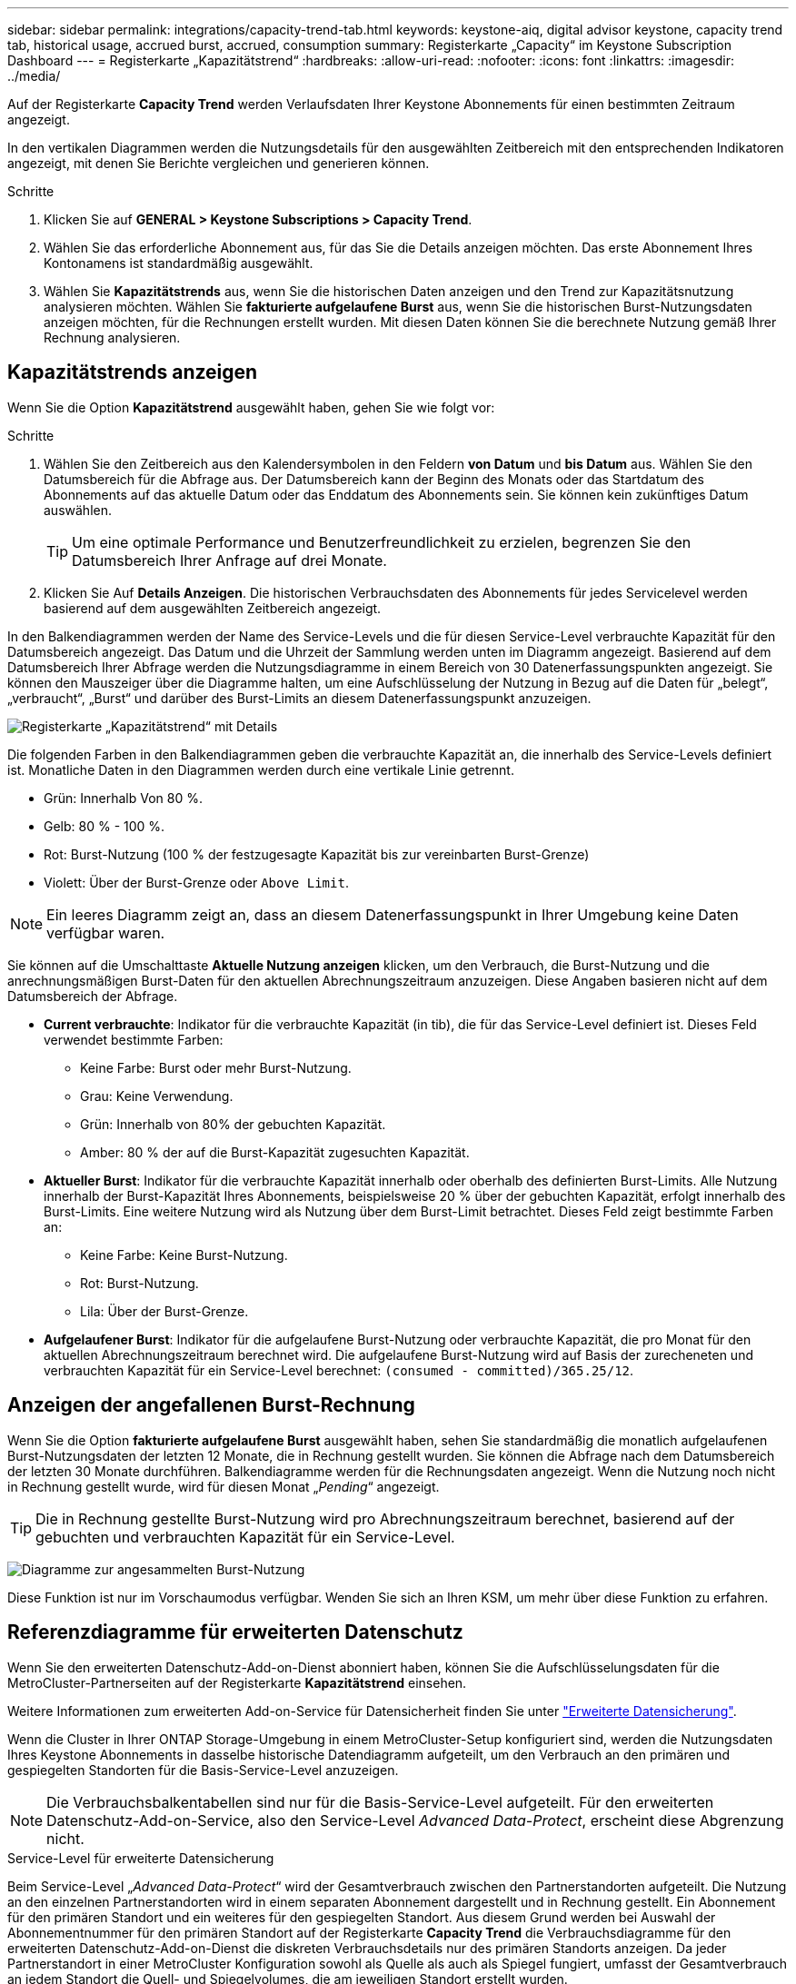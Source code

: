 ---
sidebar: sidebar 
permalink: integrations/capacity-trend-tab.html 
keywords: keystone-aiq, digital advisor keystone, capacity trend tab, historical usage, accrued burst, accrued, consumption 
summary: Registerkarte „Capacity“ im Keystone Subscription Dashboard 
---
= Registerkarte „Kapazitätstrend“
:hardbreaks:
:allow-uri-read: 
:nofooter: 
:icons: font
:linkattrs: 
:imagesdir: ../media/


[role="lead"]
Auf der Registerkarte *Capacity Trend* werden Verlaufsdaten Ihrer Keystone Abonnements für einen bestimmten Zeitraum angezeigt.

In den vertikalen Diagrammen werden die Nutzungsdetails für den ausgewählten Zeitbereich mit den entsprechenden Indikatoren angezeigt, mit denen Sie Berichte vergleichen und generieren können.

.Schritte
. Klicken Sie auf *GENERAL > Keystone Subscriptions > Capacity Trend*.
. Wählen Sie das erforderliche Abonnement aus, für das Sie die Details anzeigen möchten. Das erste Abonnement Ihres Kontonamens ist standardmäßig ausgewählt.
. Wählen Sie *Kapazitätstrends* aus, wenn Sie die historischen Daten anzeigen und den Trend zur Kapazitätsnutzung analysieren möchten. Wählen Sie *fakturierte aufgelaufene Burst* aus, wenn Sie die historischen Burst-Nutzungsdaten anzeigen möchten, für die Rechnungen erstellt wurden. Mit diesen Daten können Sie die berechnete Nutzung gemäß Ihrer Rechnung analysieren.




== Kapazitätstrends anzeigen

Wenn Sie die Option *Kapazitätstrend* ausgewählt haben, gehen Sie wie folgt vor:

.Schritte
. Wählen Sie den Zeitbereich aus den Kalendersymbolen in den Feldern *von Datum* und *bis Datum* aus. Wählen Sie den Datumsbereich für die Abfrage aus. Der Datumsbereich kann der Beginn des Monats oder das Startdatum des Abonnements auf das aktuelle Datum oder das Enddatum des Abonnements sein. Sie können kein zukünftiges Datum auswählen.
+

TIP: Um eine optimale Performance und Benutzerfreundlichkeit zu erzielen, begrenzen Sie den Datumsbereich Ihrer Anfrage auf drei Monate.

. Klicken Sie Auf *Details Anzeigen*. Die historischen Verbrauchsdaten des Abonnements für jedes Servicelevel werden basierend auf dem ausgewählten Zeitbereich angezeigt.


In den Balkendiagrammen werden der Name des Service-Levels und die für diesen Service-Level verbrauchte Kapazität für den Datumsbereich angezeigt. Das Datum und die Uhrzeit der Sammlung werden unten im Diagramm angezeigt. Basierend auf dem Datumsbereich Ihrer Abfrage werden die Nutzungsdiagramme in einem Bereich von 30 Datenerfassungspunkten angezeigt. Sie können den Mauszeiger über die Diagramme halten, um eine Aufschlüsselung der Nutzung in Bezug auf die Daten für „belegt“, „verbraucht“, „Burst“ und darüber des Burst-Limits an diesem Datenerfassungspunkt anzuzeigen.

image:aiq-ks-subtime-3.png["Registerkarte „Kapazitätstrend“ mit Details"]

Die folgenden Farben in den Balkendiagrammen geben die verbrauchte Kapazität an, die innerhalb des Service-Levels definiert ist. Monatliche Daten in den Diagrammen werden durch eine vertikale Linie getrennt.

* Grün: Innerhalb Von 80 %.
* Gelb: 80 % - 100 %.
* Rot: Burst-Nutzung (100 % der festzugesagte Kapazität bis zur vereinbarten Burst-Grenze)
* Violett: Über der Burst-Grenze oder `Above Limit`.



NOTE: Ein leeres Diagramm zeigt an, dass an diesem Datenerfassungspunkt in Ihrer Umgebung keine Daten verfügbar waren.

Sie können auf die Umschalttaste *Aktuelle Nutzung anzeigen* klicken, um den Verbrauch, die Burst-Nutzung und die anrechnungsmäßigen Burst-Daten für den aktuellen Abrechnungszeitraum anzuzeigen. Diese Angaben basieren nicht auf dem Datumsbereich der Abfrage.

* *Current verbrauchte*: Indikator für die verbrauchte Kapazität (in tib), die für das Service-Level definiert ist. Dieses Feld verwendet bestimmte Farben:
+
** Keine Farbe: Burst oder mehr Burst-Nutzung.
** Grau: Keine Verwendung.
** Grün: Innerhalb von 80% der gebuchten Kapazität.
** Amber: 80 % der auf die Burst-Kapazität zugesuchten Kapazität.


* *Aktueller Burst*: Indikator für die verbrauchte Kapazität innerhalb oder oberhalb des definierten Burst-Limits. Alle Nutzung innerhalb der Burst-Kapazität Ihres Abonnements, beispielsweise 20 % über der gebuchten Kapazität, erfolgt innerhalb des Burst-Limits. Eine weitere Nutzung wird als Nutzung über dem Burst-Limit betrachtet. Dieses Feld zeigt bestimmte Farben an:
+
** Keine Farbe: Keine Burst-Nutzung.
** Rot: Burst-Nutzung.
** Lila: Über der Burst-Grenze.


* *Aufgelaufener Burst*: Indikator für die aufgelaufene Burst-Nutzung oder verbrauchte Kapazität, die pro Monat für den aktuellen Abrechnungszeitraum berechnet wird. Die aufgelaufene Burst-Nutzung wird auf Basis der zurecheneten und verbrauchten Kapazität für ein Service-Level berechnet: `(consumed - committed)/365.25/12`.




== Anzeigen der angefallenen Burst-Rechnung

Wenn Sie die Option *fakturierte aufgelaufene Burst* ausgewählt haben, sehen Sie standardmäßig die monatlich aufgelaufenen Burst-Nutzungsdaten der letzten 12 Monate, die in Rechnung gestellt wurden. Sie können die Abfrage nach dem Datumsbereich der letzten 30 Monate durchführen. Balkendiagramme werden für die Rechnungsdaten angezeigt. Wenn die Nutzung noch nicht in Rechnung gestellt wurde, wird für diesen Monat „_Pending_“ angezeigt.


TIP: Die in Rechnung gestellte Burst-Nutzung wird pro Abrechnungszeitraum berechnet, basierend auf der gebuchten und verbrauchten Kapazität für ein Service-Level.

image:accr-burst.png["Diagramme zur angesammelten Burst-Nutzung"]

Diese Funktion ist nur im Vorschaumodus verfügbar. Wenden Sie sich an Ihren KSM, um mehr über diese Funktion zu erfahren.



== Referenzdiagramme für erweiterten Datenschutz

Wenn Sie den erweiterten Datenschutz-Add-on-Dienst abonniert haben, können Sie die Aufschlüsselungsdaten für die MetroCluster-Partnerseiten auf der Registerkarte *Kapazitätstrend* einsehen.

Weitere Informationen zum erweiterten Add-on-Service für Datensicherheit finden Sie unter link:../concepts/adp.html["Erweiterte Datensicherung"].

Wenn die Cluster in Ihrer ONTAP Storage-Umgebung in einem MetroCluster-Setup konfiguriert sind, werden die Nutzungsdaten Ihres Keystone Abonnements in dasselbe historische Datendiagramm aufgeteilt, um den Verbrauch an den primären und gespiegelten Standorten für die Basis-Service-Level anzuzeigen.


NOTE: Die Verbrauchsbalkentabellen sind nur für die Basis-Service-Level aufgeteilt. Für den erweiterten Datenschutz-Add-on-Service, also den Service-Level _Advanced Data-Protect_, erscheint diese Abgrenzung nicht.

.Service-Level für erweiterte Datensicherung
Beim Service-Level „_Advanced Data-Protect_“ wird der Gesamtverbrauch zwischen den Partnerstandorten aufgeteilt. Die Nutzung an den einzelnen Partnerstandorten wird in einem separaten Abonnement dargestellt und in Rechnung gestellt. Ein Abonnement für den primären Standort und ein weiteres für den gespiegelten Standort. Aus diesem Grund werden bei Auswahl der Abonnementnummer für den primären Standort auf der Registerkarte *Capacity Trend* die Verbrauchsdiagramme für den erweiterten Datenschutz-Add-on-Dienst die diskreten Verbrauchsdetails nur des primären Standorts anzeigen. Da jeder Partnerstandort in einer MetroCluster Konfiguration sowohl als Quelle als auch als Spiegel fungiert, umfasst der Gesamtverbrauch an jedem Standort die Quell- und Spiegelvolumes, die am jeweiligen Standort erstellt wurden.


TIP: Die QuickInfo neben der Tracking-ID Ihres Abonnements auf der Registerkarte *Aktuelle Nutzung* hilft Ihnen, das Partnerabonnement im MetroCluster-Setup zu identifizieren.

.Basis-Service-Level
Für die Basis-Service-Level wird jedes Volume gemäß der Bereitstellung am primären Standort und an den gespiegelten Standorten in Rechnung gestellt. Daher wird dasselbe Balkendiagramm nach dem Verbrauch am primären Standort und an den gespiegelten Standorten aufgeteilt.

.Was Sie für das primäre Abonnement sehen können
Das folgende Bild zeigt die Diagramme für den Service-Level _Extreme_ (Basis-Service-Level) und eine primäre Abonnementnummer. Das gleiche historische Datendiagramm zeigt auch den Verbrauch der Spiegelseite in einem helleren Farbton desselben Farbcodes an, der für den primären Standort verwendet wird. Mit der Kurzinformation beim Mauszeiger wird der Aufschlüsselungsverbrauch (in tib) für die primären und gespiegelten Standorte, 1.02 tib bzw. 1.05 tib angezeigt.

image:mcc-chart.png["mcc primär"]

Für den _Advanced Data-Protect_ Service-Level werden die Diagramme wie folgt angezeigt:

image:adp-src.png["mcc-Primärbasis"]

.Was Sie für das sekundäre Abonnement (Mirror Site) sehen können
Wenn Sie das sekundäre Abonnement prüfen, wird das Balkendiagramm für den Service-Level _Extreme_ (Basis-Service-Level) am gleichen Datenerfassungspunkt wie der Partner-Standort umgekehrt und die Verbrauchsaufschlüsselung am primären und gespiegelten Standort beträgt 1.05 tib bzw. 1.02 tib.

image:mcc-chart-mirror.png["mcc-Spiegel"]

Für den Service-Level _Advanced Data-Protect_ wird das Diagramm für denselben Erfassungspunkt wie auf der Partnerseite wie folgt angezeigt:

image:adp-mir.png["mcc-Spiegelsockel"]

Informationen zum Schutz Ihrer Daten durch MetroCluster finden Sie unter https://docs.netapp.com/us-en/ontap-metrocluster/manage/concept_understanding_mcc_data_protection_and_disaster_recovery.html["MetroCluster Datensicherung und Disaster Recovery verstehen"^].

*Verwandte Informationen*

* link:../integrations/aiq-keystone-details.html["Verwenden Sie das Keystone Dashboard und die Berichterstellung"]
* link:../integrations/subscriptions-tab.html["Abonnements"]
* link:../integrations/current-usage-tab.html["Aktuelle Nutzung"]
* link:../integrations/volumes-objects-tab.html["Volumen  Objekte"]
* link:../integrations/performance-tab.html["Leistung"]
* link:../integrations/assets-tab.html["Ressourcen"]

